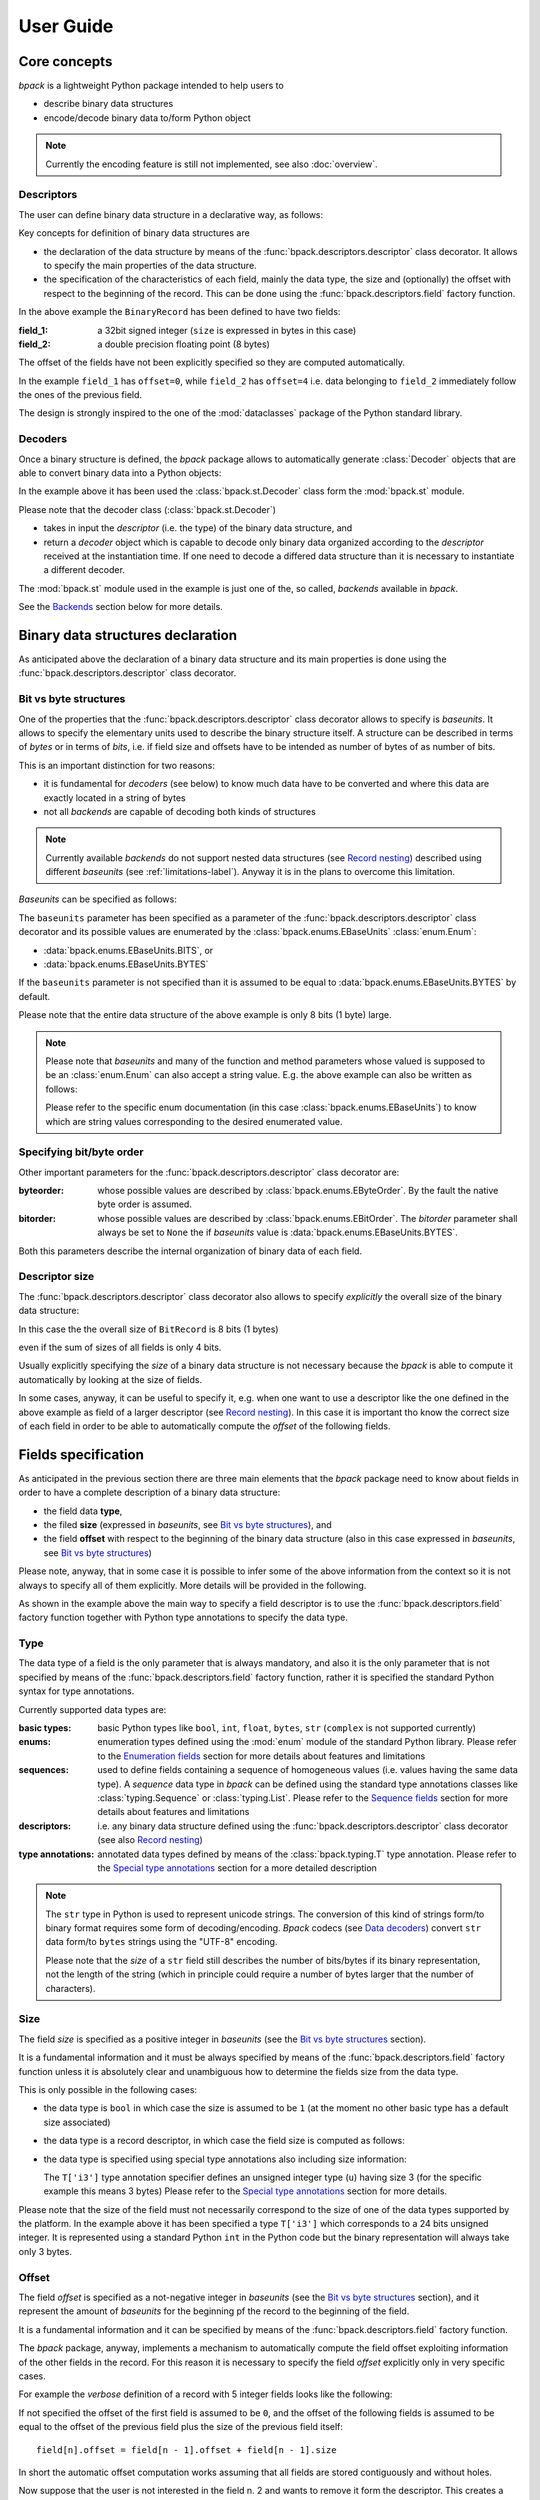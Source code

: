 User Guide
==========

Core concepts
-------------

*bpack* is a lightweight Python package intended to help users to

* describe binary data structures
* encode/decode binary data to/form Python object

.. note::

   Currently the encoding feature is still not implemented,
   see also :doc:`overview`.


Descriptors
~~~~~~~~~~~

The user can define binary data structure in a declarative way, as follows:

.. testcode::

   import bpack

   @bpack.descriptor
   class BinaryRecord:
       field_1: int = bpack.field(size=4, signed=True)
       field_2: float = bpack.field(size=8)

Key concepts for definition of binary data structures are

* the declaration of the data structure by means of the
  :func:`bpack.descriptors.descriptor` class decorator.
  It allows to specify the main properties of the data structure.
* the specification of the characteristics of each field, mainly the data
  type, the size and (optionally) the offset with respect to the beginning
  of the record. This can be done using the :func:`bpack.descriptors.field`
  factory function.

In the above example the ``BinaryRecord`` has been defined to have two fields:

:field_1:
    a 32bit signed integer (``size`` is expressed in bytes in this case)
:field_2:
    a double precision floating point (8 bytes)

The offset of the fields have not been explicitly specified so they are
computed automatically.

In the example ``field_1`` has ``offset=0``, while ``field_2`` has
``offset=4`` i.e. data belonging to ``field_2`` immediately follow the ones
of the previous field.

The design is strongly inspired to the one of the :mod:`dataclasses` package
of the Python standard library.


Decoders
~~~~~~~~

Once a binary structure is defined, the *bpack* package allows to
automatically generate :class:`Decoder` objects that are able
to convert binary data into a Python objects:

.. testcode::

   import bpack.st

   decoder = bpack.st.Decoder(BinaryRecord)
   record = decoder.decode(b'\x15\xcd[\x07\x00\x00\x00\x00\x18-DT\xfb!\t@')

   assert record.field_1 == 123456789
   assert record.field_2 == 3.141592653589793

   print(record)

.. testoutput::

   BinaryRecord(field_1=123456789, field_2=3.141592653589793)


In the example above it has been used the :class:`bpack.st.Decoder` class
form the :mod:`bpack.st` module.

Please note that the decoder class (:class:`bpack.st.Decoder`)

* takes in input the *descriptor* (i.e. the type) of the binary data
  structure, and
* return a *decoder* object which is capable to decode only binary data
  organized according to the *descriptor* received at the instantiation
  time. If one need to decode a differed data structure than it is necessary
  to instantiate a different decoder.

The :mod:`bpack.st` module used in the example is just one of the, so called,
*backends* available in *bpack*.

See the Backends_ section below for more details.


Binary data structures declaration
----------------------------------

As anticipated above the declaration of a binary data structure and
its main properties is done using the :func:`bpack.descriptors.descriptor`
class decorator.


Bit vs byte structures
~~~~~~~~~~~~~~~~~~~~~~

One of the properties that the :func:`bpack.descriptors.descriptor`
class decorator allows to specify is *baseunits*.
It allows to specify the elementary units used to describe the binary
structure itself.
A structure can be described in terms of *bytes* or in terms of *bits*,
i.e. if field size and offsets have to be intended as number of bytes of
as number of bits.

This is an important distinction for two reasons:

* it is fundamental for *decoders* (see below) to know much data have to be
  converted and where this data are exactly located in a string of bytes
* not all *backends* are capable of decoding both kinds of structures

.. note::

   Currently available *backends* do not support nested data structures
   (see `Record nesting`_) described using different *baseunits*
   (see :ref:`limitations-label`).
   Anyway it is in the plans to overcome this limitation.

*Baseunits* can be specified as follows:

.. testcode::

   @bpack.descriptor(baseunits=bpack.EBaseUnits.BITS)
   class BitRecord:
       field_1: bool = bpack.field(size=1)
       field_2: int = bpack.field(size=3)
       field_3: int = bpack.field(size=4)


The ``baseunits`` parameter has been specified as a parameter of the
:func:`bpack.descriptors.descriptor` class decorator and its possible values
are enumerated by the :class:`bpack.enums.EBaseUnits` :class:`enum.Enum`:

* :data:`bpack.enums.EBaseUnits.BITS`, or
* :data:`bpack.enums.EBaseUnits.BYTES`

If the ``baseunits`` parameter is not specified than it is assumed to be
equal to :data:`bpack.enums.EBaseUnits.BYTES` by default.

Please note that the entire data structure of the above example is only
8 bits (1 byte) large.

.. note::

   Please note that *baseunits* and many of the function and method parameters
   whose valued is supposed to be an :class:`enum.Enum` can also accept a
   string value.
   E.g. the above example can also be written as follows:

   .. testcode::

      @bpack.descriptor(baseunits='bits')
      class BitRecord:
          field_1: bool = bpack.field(size=1)
          field_2: int = bpack.field(size=3)
          field_3: int = bpack.field(size=4)

   Please refer to the specific enum documentation (in this case
   :class:`bpack.enums.EBaseUnits`) to know which are string values
   corresponding to the desired enumerated value.


Specifying bit/byte order
~~~~~~~~~~~~~~~~~~~~~~~~~

Other important parameters for the :func:`bpack.descriptors.descriptor`
class decorator are:

:byteorder:
    whose possible values are described by :class:`bpack.enums.EByteOrder`.
    By the fault the native byte order is assumed.
:bitorder:
    whose possible values are described by :class:`bpack.enums.EBitOrder`.
    The *bitorder* parameter shall always be set to ``None`` the if
    *baseunits* value is :data:`bpack.enums.EBaseUnits.BYTES`.

Both this parameters describe the internal organization of binary data
of each field.


Descriptor size
~~~~~~~~~~~~~~~

The :func:`bpack.descriptors.descriptor` class decorator also allows to
specify *explicitly* the overall size of the binary data structure:

.. testcode::

   @bpack.descriptor(baseunits='bits', size=8)
   class BinaryRecord:
       field_1: bool = bpack.field(size=1)
       field_2: int = bpack.field(size=3)

In this case the the overall size of ``BitRecord`` is 8 bits (1 bytes)

.. doctest::

   >>> bpack.calcsize(BinaryRecord)
   8

even if the sum of sizes of all fields is only 4 bits.

Usually explicitly specifying the *size* of a binary data structure is not
necessary because the *bpack* is able to compute it automatically by looking
at the size of fields.

In some cases, anyway, it can be useful to specify it, e.g. when one want to
use a descriptor like the one defined in the above example as field of
a larger descriptor (see `Record nesting`_).
In this case it is important tho know the correct size of each field in
order to be able to automatically compute the *offset* of the following
fields.


Fields specification
--------------------

As anticipated in the previous section there are three main elements that
the *bpack* package need to know about fields in order to have a complete
description of a binary data structure:

* the field data **type**,
* the filed **size** (expressed in *baseunits*,
  see `Bit vs byte structures`_), and
* the field **offset** with respect to the beginning of the binary data
  structure (also in this case expressed in *baseunits*,
  see `Bit vs byte structures`_)

.. testcode::

   @bpack.descriptor
   class BinaryRecord:
       field: int = bpack.field(size=4, offset=0)

Please note, anyway, that in some case it is possible to infer some of the
above information from the context so it is not always to specify all of them
explicitly. More details will be provided in the following.

As shown in the example above the main way to specify a field descriptor is
to use the :func:`bpack.descriptors.field` factory function together with
Python type annotations to specify the data type.


Type
~~~~

The data type of a field is the only parameter that is always mandatory,
and also it is the only parameter that is not specified by means of the
:func:`bpack.descriptors.field` factory function, rather it is specified
the standard Python syntax for type annotations.

Currently supported data types are:

:basic types:
    basic Python types like ``bool``, ``int``, ``float``, ``bytes``, ``str``
    (``complex`` is not supported currently)
:enums:
    enumeration types defined using the :mod:`enum` module of the standard
    Python library.
    Please refer to the `Enumeration fields`_ section for more details about
    features and limitations
:sequences:
    used to define fields containing a sequence of homogeneous values
    (i.e. values having the same data type). A *sequence* data type in *bpack*
    can be defined using the standard type annotations classes like
    :class:`typing.Sequence` or :class:`typing.List`.
    Please refer to the `Sequence fields`_ section for more details about
    features and limitations
:descriptors:
    i.e. any binary data structure defined using the
    :func:`bpack.descriptors.descriptor` class decorator
    (see also `Record nesting`_)
:type annotations:
    annotated data types defined by means of the :class:`bpack.typing.T`
    type annotation. Please refer to the `Special type annotations`_ section
    for a more detailed description

.. note::

   The ``str`` type in Python is used to represent unicode strings.
   The conversion of this kind of strings form/to binary format requires
   some form of decoding/encoding.
   *Bpack* codecs (see `Data decoders`_) convert ``str`` data form/to
   ``bytes`` strings using the "UTF-8" encoding.

   Please note that the *size* of a ``str`` field still describes the
   number of bits/bytes if its binary representation, not the length
   of the string (which in principle could require a number of bytes
   larger that the number of characters).


Size
~~~~

The field *size* is specified as a positive integer in *baseunits*
(see the `Bit vs byte structures`_ section).

It is a fundamental information and it must be always specified by means
of the :func:`bpack.descriptors.field` factory function unless it is
absolutely clear and unambiguous how to determine the fields size from
the data type.

This is only possible in the following cases:

* the data type is ``bool`` in which case the size is assumed to be ``1``
  (at the moment no other basic type has a default size associated)
* the data type is a record descriptor, in which case the field size is
  computed as follows:

  .. testcode::

     bpack.calcsize(BinaryRecord, units=bpack.baseunits(BinaryRecord))

* the data type is specified using special type annotations also including
  size information:

  .. testcode::

     from bpack import T

     @bpack.descriptor
     class BinaryRecord:
         field: T['u3']

  The ``T['i3']`` type annotation specifier defines an unsigned integer type
  (``u``) having size 3 (for the specific example this means 3 bytes)
  Please refer to the `Special type annotations`_ section for more details.

Please note that the size of the field must not necessarily correspond to
the size of one of the data types supported by the platform.
In the example above it has been specified a type ``T['i3']`` which
corresponds to a 24 bits unsigned integer. It is represented using a standard
Python ``int`` in the Python code but the binary representation will always
take only 3 bytes.


Offset
~~~~~~

The field *offset* is specified as a not-negative integer in *baseunits*
(see the `Bit vs byte structures`_ section), and it represent the amount
of *baseunits* for the beginning pf the record to the beginning of the field.

It is a fundamental information and it can be specified by means of the
:func:`bpack.descriptors.field` factory function.

The *bpack* package, anyway, implements a mechanism to automatically compute
the field offset exploiting information of the other fields in the record.
For this reason it is necessary to specify the field *offset* explicitly only
in very specific cases.

For example the *verbose* definition of a record with 5 integer fields
looks like the following:

.. testcode::

   @bpack.descriptor
   class BinaryRecord:
       field_1: int = bpack.field(size=4, offset=0)
       field_2: int = bpack.field(size=4, offset=4)
       field_3: int = bpack.field(size=4, offset=8)
       field_4: int = bpack.field(size=4, offset=12)
       field_5: int = bpack.field(size=4, offset=16)

If not specified the offset of the first field is assumed to be ``0``,
and the offset of the following fields is assumed to be equal to the
offset of the previous field plus the size of the previous field itself::

   field[n].offset = field[n - 1].offset + field[n - 1].size

In short the automatic offset computation works assuming that all fields
are stored contiguously and without holes.

.. testcode::

   @bpack.descriptor
   class BinaryRecord:
       field_1: int = bpack.field(size=4)  # offset = 0 first field
       field_2: int = bpack.field(size=4)  # offset = 4
                                           # field_1.offset + field_1.size
       field_3: int = bpack.field(size=4)  # offset = 8
                                           # field_2.offset + field_2.size
       field_4: int = bpack.field(size=4)  # offset = 12
                                           # field_3.offset + field_3.size
       field_5: int = bpack.field(size=4)  # offset = 16
                                           # field_4.offset + field_4.size

Now suppose that the user is not interested in the field n. 2 and wants to
remove it form the descriptor. This creates a *gap* in the binary data
which makes not possible to exploit the automatic offset computation
mechanism:

.. testcode::

   @bpack.descriptor
   class BinaryRecord:
       field_1: int = bpack.field(size=4)    # offset = 0 first field
       # field_2: int = bpack.field(size=4)
       field_3: int = bpack.field(size=4)    # offset = 4 != 8   NOT CORRECT
       field_4: int = bpack.field(size=4)    # offset = 8 != 12  NOT CORRECT
       field_5: int = bpack.field(size=4)    # offset = 12 != 16 NOT CORRECT

The automatic computation of the offset fails, in this case, because of the
missing information about ``field_2``.
Indeed, since ``field_2`` has not been specified, for the computation of
the offset of ``field_3`` *bpack* assumes that the previous field is
``field_1`` and performs the computation computes accordingly::

   field_3.offest = fielf_1.offset + field_i.size == 4 != 8  # INCORRECT

The incorrect offset of ``field_3`` causes the incorrect computation of the
offset all the fields that follow.

One option to recover the correct behavior (without falling back to the
*verbose* description shown at the beginning of the section) is to specify
explicitly **only** the offset of the first field after the gap:

.. testcode::

   @bpack.descriptor
   class BinaryRecord:
       field_1: int = bpack.field(size=4)    # offset = 0 first field
       # field_2: int = bpack.field(size=4)
       field_3: int = bpack.field(size=4, offset=8)
       field_4: int = bpack.field(size=4)    # offset = 12
       field_5: int = bpack.field(size=4)    # offset = 16

In this way the correct offset can be computed automatically for all fields
but the one(s) immediately following a *gap* in the data descriptor.


Signed integer types
~~~~~~~~~~~~~~~~~~~~

Only for integer types, it is possible to specify if the integer value is
*signed* or not.
Although this distinction is not relevant in the Python code, it is necessary
to have this information when data have to be stored in binary form.

.. testcode::

   @bpack.descriptor
   class BinaryRecord:
       field: int = bpack.field(size=4, offset=0, signed=True)

If *signed* is not specified for a field having and integer type, then it
is assumed to be ``False`` (*unsigned*).

The *signed* parameter is ignored if the data type is not ``int``.


Default values
~~~~~~~~~~~~~~

The :func:`bpack.descriptors.field` factory function also allows to specify
default values using the ``default`` parameter:

.. testcode::

   @bpack.descriptor
   class BinaryRecord:
       field: int = bpack.field(size=4, default=0)

This allows to instantiate the record without specifying the value of each
field:

.. doctest::

   >>> BinaryRecord()
   BinaryRecord(field=0)

In cases in which the :func:`bpack.descriptors.field` factory function
is not used for field definition, the default value can be specified by
direct assignment:

.. testcode::

   @bpack.descriptor
   class BinaryRecord:
       field_1: bool = False
       field_2: bpack.T['i4'] = 33

.. note::

   No check is performed by *bpack* to ensure that the default value
   specified for a field is consistent with the corresponding data type.


Enumeration fields
------------------

The *bpack* package supports direct mapping of integer types, strings of
``bytes`` and Python ``str`` (unicode) into enumerated values of Python
:class:`Enum` types (including also :class:`IntEnum` and :class:`IntFlag`).

Example:

.. testcode::

   import enum

   class EColor(enum.IntEnum):
       RED = 1
       GREEN = 2
       BLUE = 3
       BLACK = 10
       WHITE = 11

   @bpack.descriptor
   class BinaryRecord:
       foreground: EColor = bpack.field(size=1, default=EColor.BLACK)
       background: EColor = bpack.field(size=1, default=EColor.WHITE)

   record = BinaryRecord()
   print(record)

.. testoutput::

   BinaryRecord(foreground=<EColor.BLACK: 10>, background=<EColor.WHITE: 11>)

The ``EColor`` enum values are lower that 256 so they can be represented
with a single byte.

In particular the binary representation of ``BLACK`` and ``WHITE`` is:

.. doctest::

   >>> format(EColor.BLACK, '08b')
   '00001010'
   >>> format(EColor.WHITE, '08b')
   '00001011'

and the binary string representing it is:

.. testcode::

   data = bytes([0b00001010, 0b00001011])
   print(data)

.. testoutput::

   b'\n\x0b'

The data string can be decoded using the :mod:`bpack.bs` backend that is
suitable to handle based binary data structures with ``bits`` as *baseunits*:

.. testcode::

   import bpack.st

   decoder = bpack.st.Decoder(BinaryRecord)
   record = decoder.decode(data)
   print(record)

.. testoutput::

   BinaryRecord(foreground=<EColor.BLACK: 10>, background=<EColor.WHITE: 11>)

The result is directly mapped into Python enum values: ``EColor:BLACK`` and
``EColor:WHITE``.

.. note::

   If the :class:`Enum` sub-classes are accepted as field type only if all
   the enumeration values have the same type (``int``, ``bytes`` or ``str``).


Sequence fields
---------------

*bpack* provides a basic support to homogeneous *sequence* fields i.e.
fields containing a sequence of values having the same data type.

The sequence is specified using the standard Python type annotation classes
:class:`typing.Sequence` or :class:`typing.List`.

The data type of a sequence item can be any of the basic data types described
in `Type`_.

.. testcode::

   from typing import Sequence, List

   @bpack.descriptor
   class BinaryRecord:
       sequence: Sequence[int] = bpack.field(size=1, repeat=2)
       list: List[float] = bpack.field(size=4, repeat=3)

Please note that the *size* parameter of the :func:`bpack.descriptors.field`
factory function describes the size of the sequence *item*, while the *repeat*
parameter described the number of elements in the *sequence*.

The :mod:`bpack.bs` and :mod:`bpack.st` backend map ``Sequence[T]`` onto
Python :class:`tuple` instances and ``List[T]`` onto :class:`list` instances.
The :mod:`bpack.np` instead maps all kind of sequences onto
:class:`numpy.ndarray` instances.


Record nesting
--------------

Descriptors of binary structures (record types) can gave fields that are
binary structure descriptors in their turn (sub-records).

Example:

.. testcode::

   @bpack.descriptor
   class SubRecord:
       field_21: int = bpack.field(size=2, default=1)
       field_22: int = bpack.field(size=2, default=2)

   @bpack.descriptor
   class Record:
       field_1: int = bpack.field(size=4, default=0)
       field_2: SubRecord = SubRecord()

   print(Record())

.. testoutput::

   Record(field_1=0, field_2=SubRecord(field_21=1, field_22=2))


Decoding of the ``Record`` structure will automatically decode also data
belonging to the sub-record and assign to ``filed_2`` a ``SubRecord``
instance.


Special type annotations
------------------------

Using the :func:`bpack.descriptors.field` factory function to defile fields
can be sometime very verbose and boring.

The *bpack* package provides an typing annotation helper,
:class:`bpack.typing.T`, that allow to specify basic types annotated
with additional information like the *size* or the *signed* attribute for
integers.
This helps to reduce the amount of typesetting required to specify a
binary structure.

The :class:`bpack.typing.T` type annotation class take in input a string
argument and converts it into an annotated basic type.

.. doctest::

   >>> T['u4']                           # doctest: +NORMALIZE_WHITESPACE
   typing.Annotated[int, TypeParams(byteorder=None, type='int',
                                    size=4, signed=False)]

The resulting type annotation is a :class:`typing.Annotated` basic type
with attached a :class:`bpack.typing.TypeParams` instance.

For example the following descriptor:

.. testcode::

   @bpack.descriptor
   class BinaryRecord:
       field_1: int = bpack.field(size=4, signed=True, default=0)
       field_2: int = bpack.field(size=4, signed=False, default=1)

Can be specified in a more synthetic form as follows:


.. testcode::

   @bpack.descriptor
   class BinaryRecord:
       field_1: T['i4'] = 0
       field_2: T['u4'] = 1

String descriptors, or *typestr*, are compatible with numpy (a sub-set
of one used in the numpy `array interface`_).

The *typestr* string format consists of 3 parts:

* an (optional) character describing the bit/byte order of the data

  - ``<``: little-endian,
  - ``>``: big-endian,
  - ``|``: not-relevant

* a character code giving the basic type of the array, and
* an integer providing the number of bytes the type uses

The basic type character codes are:

* ``i``: sighed integer
* ``u``: unsigned integer
* ``f``: float
* ``c``: complex
* ``S``: bytes (string)

.. note::

   Although the *typestr* format allows to specify the bit/byte *order*
   of the datatype it is usually not necessary to do it because
   descriptor object already have this information.

.. seealso::

   :func:`bpack.typing.str_to_type_params`, :class:`bpack.typing.TypeParams`,
   https://numpy.org/doc/stable/reference/arrays.dtypes.html and
   https://numpy.org/doc/stable/reference/arrays.interface.html

.. _`array interface`: https://numpy.org/doc/stable/reference/arrays.interface.html


Data decoders
-------------

Backends
~~~~~~~~

Backends provide encoding/decoding capabilities for binary data
*descriptors* exploiting external packages to do the low level job.

Currently *bpack* provides the:

* :mod:`bpack.st` backend, based on the :mod:`struct` package, and
* :mod:`bpack.bs` backend, based on the bitstruct_ package to decode
  binary data described at bit level, i.e. with fields that can have size
  expressed in terms of number of bits (also smaller that 8).
* :mod:`bpack.np` backend, based on numpy_

Additionally a :mod:`bpack.ba` backend, feature incomplete, is also provided
mainly for benchmarking purposes. The :mod:`bpack.ba` backend is based on the
bitarray_ package.

.. _bitstruct: https://github.com/eerimoq/bitstruct
.. _bitarray: https://github.com/ilanschnell/bitarray
.. _numpy: https://numpy.org


Decoder objects
~~~~~~~~~~~~~~~

Each backend provides a ``Decoder`` class that can be used to instantiate
a *decoder* objects.

Please refer to the `Decoders`_ section for a description of basic concepts
of how decoders work.

Decoders are instantiated passing to the ``Decoder`` class a binary data
record *descriptor*.
Each *decoder* has

* a ``descriptor`` property by which it is possible to access the *descriptor*
  associated to the ``Decoder`` instance
* a ``baseunits`` property that indicates the kind of *descriptors* supported
  by the ``Decoder`` class
* a ``decode(data: bytes)`` method that takes in input a string of
  :class:`bytes` and returns an instance of the record type specified
  at the instantiation of the *decoder* object

Details on the ``Decoder`` API can be found in:

* :class:`bpack.bs.Decoder`,
* :class:`bpack.np.Decoder`,
* :class:`bpack.st.Decoder`


Decoder decorator
~~~~~~~~~~~~~~~~~

Each backend provides also a ``@decoder`` decorator the can be used to
add to a ^descriptor^ direct decoding capabilities.
In particular the ``frompytes(data: bytes)`` class method is added to the
descriptor to be able to write code as the following:


.. testcode::

   import bpack
   import bpack.st

   @bpack.st.decoder
   @bpack.descriptor
   class BinaryRecord:
       field_1: int = bpack.field(size=4, signed=True)
       field_2: float = bpack.field(size=8)

   data = b'\x15\xcd[\x07\x00\x00\x00\x00\x18-DT\xfb!\t@'
   record = BinaryRecord.frombytes(data)

   print(record)

.. testoutput::

   BinaryRecord(field_1=123456789, field_2=3.141592653589793)
